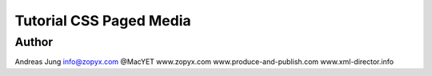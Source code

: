 Tutorial CSS Paged Media
========================

Author
------

Andreas Jung
info@zopyx.com
@MacYET
www.zopyx.com
www.produce-and-publish.com
www.xml-director.info
